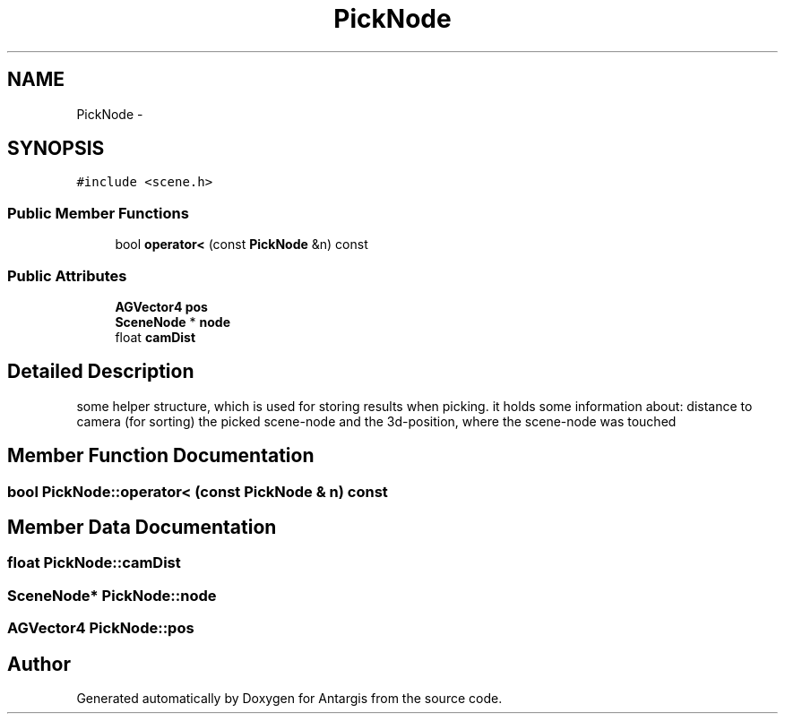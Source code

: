 .TH "PickNode" 3 "27 Oct 2006" "Version 0.1.9" "Antargis" \" -*- nroff -*-
.ad l
.nh
.SH NAME
PickNode \- 
.SH SYNOPSIS
.br
.PP
\fC#include <scene.h>\fP
.PP
.SS "Public Member Functions"

.in +1c
.ti -1c
.RI "bool \fBoperator<\fP (const \fBPickNode\fP &n) const "
.br
.in -1c
.SS "Public Attributes"

.in +1c
.ti -1c
.RI "\fBAGVector4\fP \fBpos\fP"
.br
.ti -1c
.RI "\fBSceneNode\fP * \fBnode\fP"
.br
.ti -1c
.RI "float \fBcamDist\fP"
.br
.in -1c
.SH "Detailed Description"
.PP 
some helper structure, which is used for storing results when picking. it holds some information about: distance to camera (for sorting) the picked scene-node and the 3d-position, where the scene-node was touched 
.PP
.SH "Member Function Documentation"
.PP 
.SS "bool PickNode::operator< (const \fBPickNode\fP & n) const"
.PP
.SH "Member Data Documentation"
.PP 
.SS "float \fBPickNode::camDist\fP"
.PP
.SS "\fBSceneNode\fP* \fBPickNode::node\fP"
.PP
.SS "\fBAGVector4\fP \fBPickNode::pos\fP"
.PP


.SH "Author"
.PP 
Generated automatically by Doxygen for Antargis from the source code.
